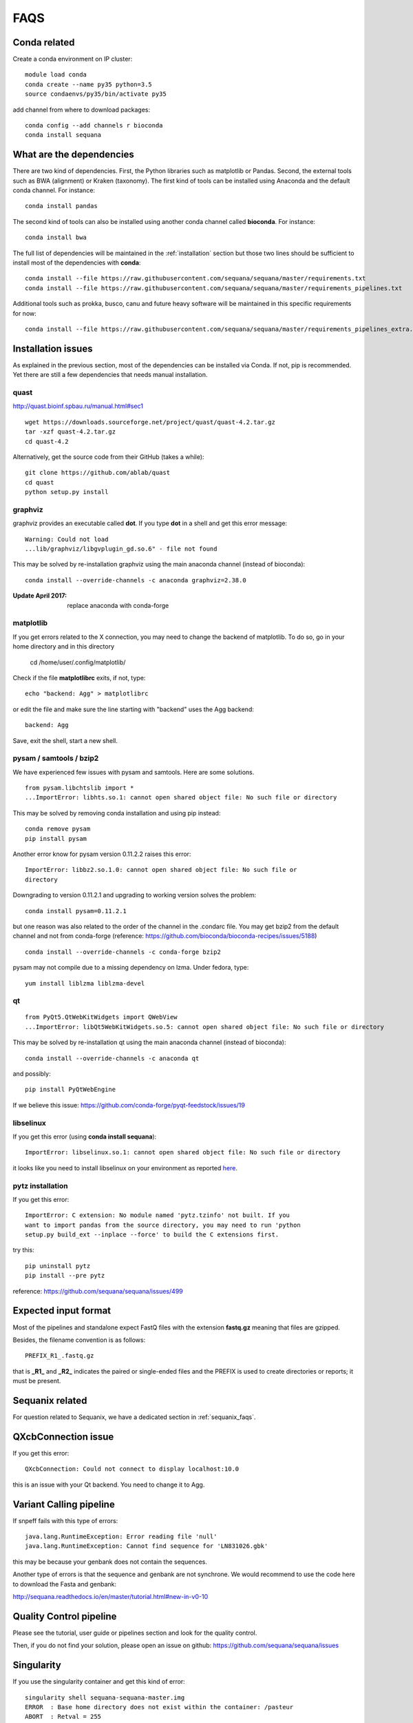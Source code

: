 FAQS
======

Conda related
---------------

Create a conda environment on IP cluster::

    module load conda
    conda create --name py35 python=3.5
    source condaenvs/py35/bin/activate py35

add channel from where to download packages::

    conda config --add channels r bioconda
    conda install sequana


What are the dependencies
-----------------------------

There are two kind of dependencies. First, the Python libraries such as
matplotlib or Pandas. Second, the external tools such as BWA (alignment) or
Kraken (taxonomy). The first kind of tools can be installed using Anaconda and the
default conda channel. For instance::

    conda install pandas

The second kind of tools can also be installed using another conda channel
called **bioconda**. For instance::

    conda install bwa

The full list of dependencies will be maintained in the :ref:`installation`
section but those two lines should be sufficient to install most of the
dependencies with **conda**::

    conda install --file https://raw.githubusercontent.com/sequana/sequana/master/requirements.txt
    conda install --file https://raw.githubusercontent.com/sequana/sequana/master/requirements_pipelines.txt

Additional tools such as prokka, busco, canu and future heavy software will be
maintained in this specific requirements for now::

    conda install --file https://raw.githubusercontent.com/sequana/sequana/master/requirements_pipelines_extra.txt



Installation issues
-----------------------


As explained in the previous section, most of the dependencies can be installed
via Conda. If not, pip is recommended. Yet there are still a few dependencies
that needs manual installation. 

quast
~~~~~~~~~

http://quast.bioinf.spbau.ru/manual.html#sec1

::

    wget https://downloads.sourceforge.net/project/quast/quast-4.2.tar.gz
    tar -xzf quast-4.2.tar.gz
    cd quast-4.2

Alternatively, get the source code from their GitHub (takes a while)::

    git clone https://github.com/ablab/quast
    cd quast
    python setup.py install

graphviz
~~~~~~~~~~~~~~~~~~

graphviz provides an executable called **dot**. If you type **dot** in a shell
and get this error message::

    Warning: Could not load
    ...lib/graphviz/libgvplugin_gd.so.6" - file not found

This may be solved by re-installation graphviz using the main anaconda channel
(instead of bioconda)::

    conda install --override-channels -c anaconda graphviz=2.38.0 

:Update April 2017: replace anaconda with conda-forge


matplotlib
~~~~~~~~~~~~~~~~~

If you get errors related to the X connection, you may need to change the
backend of matplotlib. To do so, go in your home directory and in this directory

    cd /home/user/.config/matplotlib/

Check if the file **matplotlibrc** exits, if not, type::

    echo "backend: Agg" > matplotlibrc

or edit the file and make sure the line starting with "backend" uses the Agg
backend::

    backend: Agg

Save, exit the shell, start a new shell.


pysam / samtools / bzip2
~~~~~~~~~~~~~~~~~~~~~~~~~~~~~~~

We have experienced few issues with pysam and samtools. Here are some solutions.


::

    from pysam.libchtslib import *
    ...ImportError: libhts.so.1: cannot open shared object file: No such file or directory


This may be solved by removing conda installation and using pip instead::

     conda remove pysam
     pip install pysam

Another error know for pysam version 0.11.2.2 raises this error::

    ImportError: libbz2.so.1.0: cannot open shared object file: No such file or
    directory

Downgrading to version 0.11.2.1 and upgrading to working version solves the problem::

    conda install pysam=0.11.2.1

but one reason was also related to the order of the channel in the .condarc
file. You may get bzip2 from the default channel and not from
conda-forge (reference: https://github.com/bioconda/bioconda-recipes/issues/5188)
::

    conda install --override-channels -c conda-forge bzip2

pysam may not compile due to a missing dependency on lzma. Under fedora,
type::

    yum install liblzma liblzma-devel



qt
~~~~~~~~~~~~~~~~~~
::

    from PyQt5.QtWebKitWidgets import QWebView
    ...ImportError: libQt5WebKitWidgets.so.5: cannot open shared object file: No such file or directory

This may be solved by re-installation qt using the main anaconda channel
(instead of bioconda)::

    conda install --override-channels -c anaconda qt

and possibly::

    pip install PyQtWebEngine

If we believe this issue: https://github.com/conda-forge/pyqt-feedstock/issues/19


libselinux
~~~~~~~~~~~~~~~~~

If you get this error (using **conda install sequana**)::

    ImportError: libselinux.so.1: cannot open shared object file: No such file or directory

it looks like you need to install libselinux on your environment as reported 
`here <https://github.com/sequana/sequana/issues/438>`_.


pytz installation
~~~~~~~~~~~~~~~~~~~~


If you get this error::

    ImportError: C extension: No module named 'pytz.tzinfo' not built. If you
    want to import pandas from the source directory, you may need to run 'python
    setup.py build_ext --inplace --force' to build the C extensions first.

try this::

    pip uninstall pytz
    pip install --pre pytz

reference: https://github.com/sequana/sequana/issues/499



Expected input format
----------------------------

Most of the pipelines and standalone expect FastQ files with the extension
**fastq.gz** meaning that files are gzipped.


Besides, the filename convention is as follows::

    PREFIX_R1_.fastq.gz

that is **_R1_** and **_R2_** indicates the paired or single-ended files and
the PREFIX is used to create directories or reports; it must be present.

.. versionadded:: 0.2
    more flexible tags are now possible in sequana pipelines and sequanix using
    e.g. _R[12] in the **input_readtag** in the configuration file of the
    pipelines.


Sequanix related
----------------------

For question related to Sequanix, we have a dedicated section in
:ref:`sequanix_faqs`.


QXcbConnection issue
----------------------
If you get this error::

    QXcbConnection: Could not connect to display localhost:10.0

this is an issue with your Qt backend. You need to change it to Agg.




Variant Calling pipeline
----------------------------

If snpeff fails with this type of errors::

    java.lang.RuntimeException: Error reading file 'null'
    java.lang.RuntimeException: Cannot find sequence for 'LN831026.gbk'

this may be because your genbank does not contain the sequences.

Another type of errors is that the sequence and genbank are not synchrone. We
would recommend to use the code here to download the Fasta and genbank:

http://sequana.readthedocs.io/en/master/tutorial.html#new-in-v0-10


Quality Control pipeline
---------------------------

Please see the tutorial, user guide or pipelines section and look for the quality control.

Then, if you do not find your solution, please open an issue on github: https://github.com/sequana/sequana/issues


Singularity
-----------------

If you use the singularity container and get this kind of error::

    singularity shell sequana-sequana-master.img
    ERROR  : Base home directory does not exist within the container: /pasteur
    ABORT  : Retval = 255

it means the container does not know about the Base home directory.

If you have sudo access, add the missing path as follows::

    sudo singularity shell --writable sequana-sequana-master.img
    mkdir /pasteur
    exit

If you do not have sudo permissions, copy the image on a computer where you have
such permission, use the same code as above and copy back the new image on the
computer where you had the issue. 

Finally, try to use the container again using this code::

    singularity shell sequana-sequana-master.img

